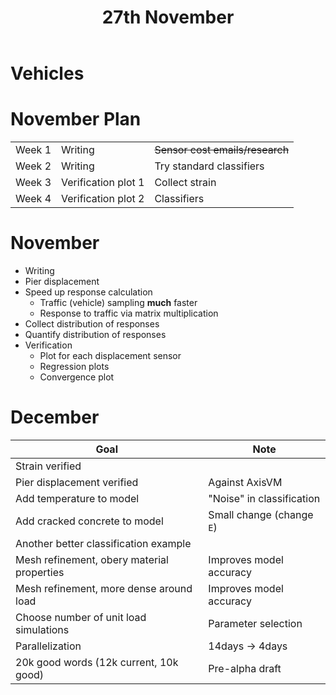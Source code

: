 #+TITLE: 27th November

* Vehicles
* November Plan
| Week 1 | Writing             | +Sensor cost emails/research+ |
| Week 2 | Writing             | Try standard classifiers      |
| Week 3 | Verification plot 1 | Collect strain                |
| Week 4 | Verification plot 2 | Classifiers                   |
* November
- Writing
- Pier displacement
- Speed up response calculation
  - Traffic (vehicle) sampling *much* faster
  - Response to traffic via matrix multiplication
- Collect distribution of responses
- Quantify distribution of responses
- Verification
  - Plot for each displacement sensor
  - Regression plots
  - Convergence plot
* December
| Goal                                       | Note                      |
|--------------------------------------------+---------------------------|
| Strain verified                            |                           |
| Pier displacement verified                 | Against AxisVM            |
| Add temperature to model                   | "Noise" in classification |
| Add cracked concrete to model              | Small change (change =E=) |
| Another better classification example      |                           |
| Mesh refinement, obery material properties | Improves model accuracy   |
| Mesh refinement, more dense around load    | Improves model accuracy   |
| Choose number of unit load simulations     | Parameter selection       |
| Parallelization                            | 14days -> 4days           |
| 20k good words (12k current, 10k good)     | Pre-alpha draft           |
